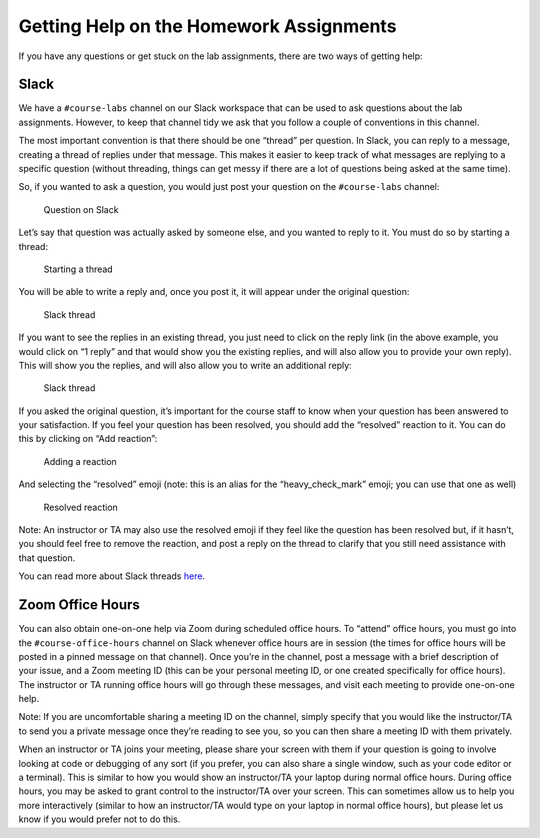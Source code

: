 Getting Help on the Homework Assignments
========================================

If you have any questions or get stuck on the lab assignments, there are
two ways of getting help:

Slack
~~~~~

We have a ``#course-labs`` channel on our Slack workspace that can be
used to ask questions about the lab assignments. However, to keep that
channel tidy we ask that you follow a couple of conventions in this
channel.

The most important convention is that there should be one “thread” per
question. In Slack, you can reply to a message, creating a thread of
replies under that message. This makes it easier to keep track of what
messages are replying to a specific question (without threading, things
can get messy if there are a lot of questions being asked at the same
time).

So, if you wanted to ask a question, you would just post your question
on the ``#course-labs`` channel:

.. figure:: question-1.png
   :alt: Question on Slack

   Question on Slack

Let’s say that question was actually asked by someone else, and you
wanted to reply to it. You must do so by starting a thread:

.. figure:: question-2.png
   :alt: Starting a thread

   Starting a thread

You will be able to write a reply and, once you post it, it will appear
under the original question:

.. figure:: question-3.png
   :alt: Slack thread

   Slack thread

If you want to see the replies in an existing thread, you just need to
click on the reply link (in the above example, you would click on “1
reply” and that would show you the existing replies, and will also allow
you to provide your own reply). This will show you the replies, and will
also allow you to write an additional reply:

.. figure:: question-4.png
   :alt: Slack thread

   Slack thread

If you asked the original question, it’s important for the course staff
to know when your question has been answered to your satisfaction. If
you feel your question has been resolved, you should add the “resolved”
reaction to it. You can do this by clicking on “Add reaction”:

.. figure:: question-5.png
   :alt: Adding a reaction

   Adding a reaction

And selecting the “resolved” emoji (note: this is an alias for the
“heavy_check_mark” emoji; you can use that one as well)

.. figure:: question-6.png
   :alt: Resolved reaction

   Resolved reaction

Note: An instructor or TA may also use the resolved emoji if they feel
like the question has been resolved but, if it hasn’t, you should feel
free to remove the reaction, and post a reply on the thread to clarify
that you still need assistance with that question.

You can read more about Slack threads
`here <https://slack.com/help/articles/115000769927-Use-threads-to-organize-discussions->`__.

Zoom Office Hours
~~~~~~~~~~~~~~~~~

You can also obtain one-on-one help via Zoom during scheduled office
hours. To “attend” office hours, you must go into the
``#course-office-hours`` channel on Slack whenever office hours are in
session (the times for office hours will be posted in a pinned message
on that channel). Once you’re in the channel, post a message with a
brief description of your issue, and a Zoom meeting ID (this can be your
personal meeting ID, or one created specifically for office hours). The
instructor or TA running office hours will go through these messages,
and visit each meeting to provide one-on-one help.

Note: If you are uncomfortable sharing a meeting ID on the channel,
simply specify that you would like the instructor/TA to send you a
private message once they’re reading to see you, so you can then share a
meeting ID with them privately.

When an instructor or TA joins your meeting, please share your screen
with them if your question is going to involve looking at code or
debugging of any sort (if you prefer, you can also share a single
window, such as your code editor or a terminal). This is similar to how
you would show an instructor/TA your laptop during normal office hours.
During office hours, you may be asked to grant control to the
instructor/TA over your screen. This can sometimes allow us to help you
more interactively (similar to how an instructor/TA would type on your
laptop in normal office hours), but please let us know if you would
prefer not to do this.
